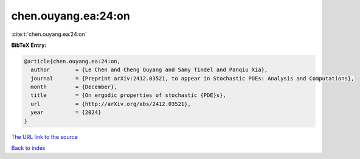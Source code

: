 chen.ouyang.ea:24:on
====================

:cite:t:`chen.ouyang.ea:24:on`

**BibTeX Entry:**

.. code-block:: bibtex

   @article{chen.ouyang.ea:24:on,
     author        = {Le Chen and Cheng Ouyang and Samy Tindel and Panqiu Xia},
     journal       = {Preprint arXiv:2412.03521, to appear in Stochastic PDEs: Analysis and Computations},
     month         = {December},
     title         = {On ergodic properties of stochastic {PDE}s},
     url           = {http://arXiv.org/abs/2412.03521},
     year          = {2024}
   }

`The URL link to the source <http://arXiv.org/abs/2412.03521>`__


`Back to index <../By-Cite-Keys.html>`__
